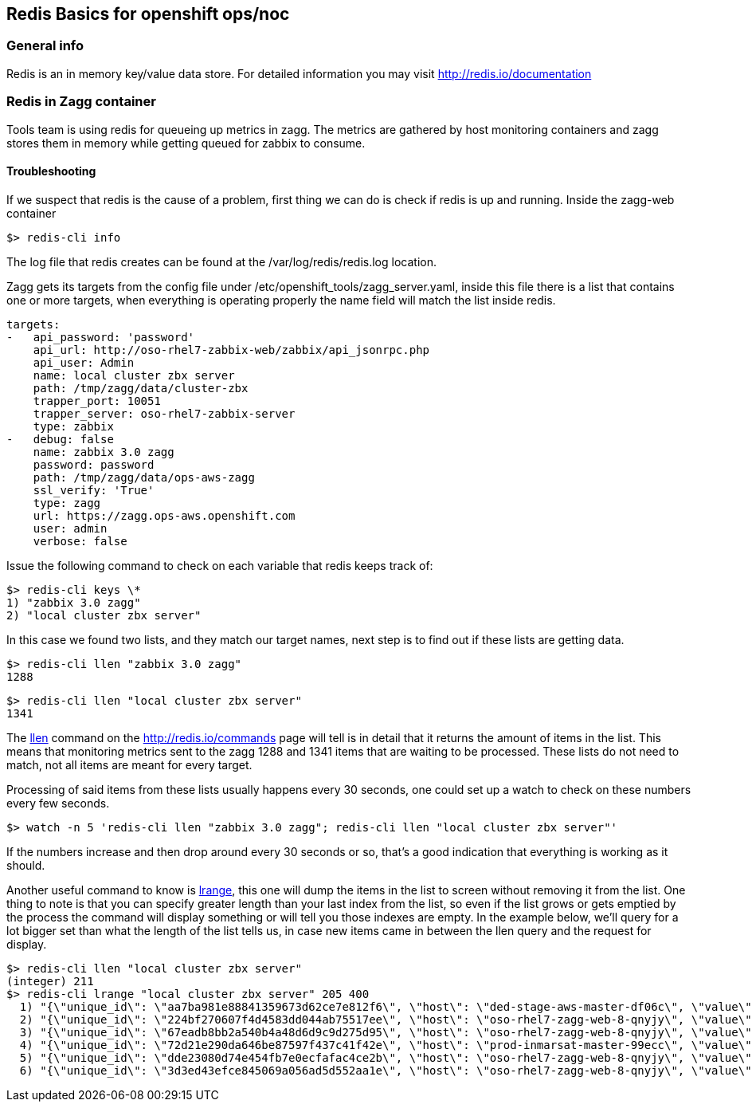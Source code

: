 == Redis Basics for openshift ops/noc 

=== General info

Redis is an in memory key/value data store. For detailed information you may visit http://redis.io/documentation

=== Redis in Zagg container

Tools team is using redis for queueing up metrics in zagg. The metrics are gathered by host monitoring containers and zagg stores them in memory while getting queued for zabbix to consume.

==== Troubleshooting

If we suspect that redis is the cause of a problem, first thing we can do is check if redis is up and running. Inside the zagg-web container

----
$> redis-cli info
----

The log file that redis creates can be found at the /var/log/redis/redis.log location.

Zagg gets its targets from the config file under /etc/openshift_tools/zagg_server.yaml, inside this file there is a list that contains one or more targets, when everything is operating properly the name field will match the list inside redis. 

----
targets:
-   api_password: 'password'
    api_url: http://oso-rhel7-zabbix-web/zabbix/api_jsonrpc.php
    api_user: Admin
    name: local cluster zbx server
    path: /tmp/zagg/data/cluster-zbx
    trapper_port: 10051
    trapper_server: oso-rhel7-zabbix-server
    type: zabbix
-   debug: false
    name: zabbix 3.0 zagg
    password: password
    path: /tmp/zagg/data/ops-aws-zagg
    ssl_verify: 'True'
    type: zagg
    url: https://zagg.ops-aws.openshift.com
    user: admin
    verbose: false
----

Issue the following command to check on each variable that redis keeps track of:

----
$> redis-cli keys \*
1) "zabbix 3.0 zagg"
2) "local cluster zbx server"
----

In this case we found two lists, and they match our target names, next step is to find out if these lists are getting data.

----
$> redis-cli llen "zabbix 3.0 zagg"
1288
----


----
$> redis-cli llen "local cluster zbx server"
1341
----

The http://redis.io/commands/LLEN[llen] command on the http://redis.io/commands page will tell is in detail that it returns the amount of items in the list. This means that monitoring metrics sent to the zagg 1288 and 1341 items that are waiting to be processed. These lists do not need to match, not all items are meant for every target.

Processing of said items from these lists usually happens every 30 seconds, one could set up a watch to check on these numbers every few seconds.

----
$> watch -n 5 'redis-cli llen "zabbix 3.0 zagg"; redis-cli llen "local cluster zbx server"'
----

If the numbers increase and then drop around every 30 seconds or so, that's a good indication that everything is working as it should.


Another useful command to know is http://redis.io/commands/LRANGE[lrange], this one will dump the items in the list to screen without removing it from the list. One thing to note is that you can specify greater length than your last index from the list, so even if the list grows or gets emptied by the process the command will display something or will tell you those indexes are empty. In the example below, we'll query for a lot bigger set than what the length of the list tells us, in case new items came in between the llen query and the request for display.

----
$> redis-cli llen "local cluster zbx server"
(integer) 211
$> redis-cli lrange "local cluster zbx server" 205 400
  1) "{\"unique_id\": \"aa7ba981e88841359673d62ce7e812f6\", \"host\": \"ded-stage-aws-master-df06c\", \"value\": 0, \"key\": \"openshift.master.cluster.event.failedscheduling\", \"clock\": 1475853208}"
  2) "{\"unique_id\": \"224bf270607f4d4583dd044ab75517ee\", \"host\": \"oso-rhel7-zagg-web-8-qnyjy\", \"value\": 2672, \"key\": \"zagg.server.metrics.count\", \"clock\": 1475853213}"
  3) "{\"unique_id\": \"67eadb8bb2a540b4a48d6d9c9d275d95\", \"host\": \"oso-rhel7-zagg-web-8-qnyjy\", \"value\": 0, \"key\": \"zagg.server.metrics.errors\", \"clock\": 1475853213}"
  4) "{\"unique_id\": \"72d21e290da646be87597f437c41f42e\", \"host\": \"prod-inmarsat-master-99ecc\", \"value\": 0, \"key\": \"openshift.master.cluster.event.failedscheduling\", \"clock\": 1475853214}"
  5) "{\"unique_id\": \"dde23080d74e454fb7e0ecfafac4ce2b\", \"host\": \"oso-rhel7-zagg-web-8-qnyjy\", \"value\": 1, \"key\": \"zagg.server.heartbeat.count\", \"clock\": 1475853216}"
  6) "{\"unique_id\": \"3d3ed43efce845069a056ad5d552aa1e\", \"host\": \"oso-rhel7-zagg-web-8-qnyjy\", \"value\": 0, \"key\": \"zagg.server.heartbeat.errors\", \"clock\": 1475853216}"

----
